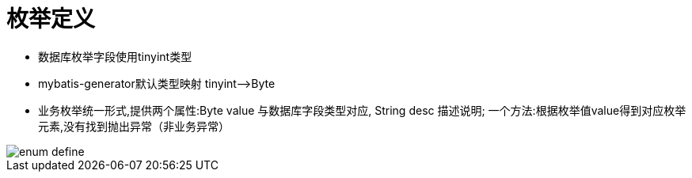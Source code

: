 = 枚举定义

* 数据库枚举字段使用tinyint类型
* mybatis-generator默认类型映射 tinyint——>Byte
* 业务枚举统一形式,提供两个属性:Byte value 与数据库字段类型对应, String desc 描述说明; 一个方法:根据枚举值value得到对应枚举元素,没有找到抛出异常（非业务异常）

image::images/enum-define.png[]
